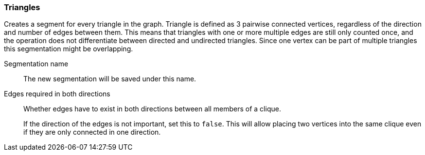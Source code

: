 ### Triangles

Creates a segment for every triangle in the graph.
Triangle is defined as 3 pairwise connected vertices, regardless of the direction and number of edges between them.
This means that triangles with one or more multiple edges are still only counted once,
and the operation does not differentiate between directed and undirected triangles.
Since one vertex can be part of multiple triangles this segmentation might be overlapping.

====
[[name]] Segmentation name::
The new segmentation will be saved under this name.

[[bothdir]] Edges required in both directions::
Whether edges have to exist in both directions between all members of a clique.
+
If the direction of the edges is not important, set this to `false`. This will allow placing two
vertices into the same clique even if they are only connected in one direction.
====

